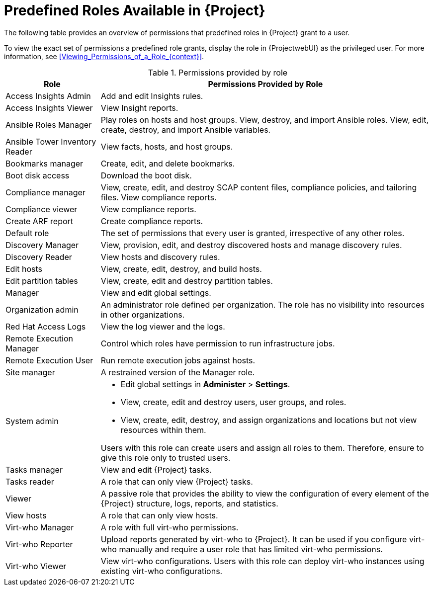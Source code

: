 [id="Predefined_Roles_{context}"]
= Predefined Roles Available in {Project}

The following table provides an overview of permissions that predefined roles in {Project} grant to a user.

To view the exact set of permissions a predefined role grants, display the role in {ProjectwebUI} as the privileged user.
For more information, see xref:Viewing_Permissions_of_a_Role_{context}[].

.Permissions provided by role
[cols="2,7" options="header"]
|====
|Role |Permissions Provided by Role

| Access Insights Admin | Add and edit Insights rules.
| Access Insights Viewer | View Insight reports.
| Ansible Roles Manager | Play roles on hosts and host groups.
View, destroy, and import Ansible roles.
View, edit, create, destroy, and import Ansible variables.
| Ansible Tower Inventory Reader | View facts, hosts, and host groups.
| Bookmarks manager | Create, edit, and delete bookmarks.
| Boot disk access | Download the boot disk.
| Compliance manager | View, create, edit, and destroy SCAP content files, compliance policies, and tailoring files.
View compliance reports.
| Compliance viewer | View compliance reports.
| Create ARF report | Create compliance reports.
| Default role | The set of permissions that every user is granted, irrespective of any other roles.
| Discovery Manager| View, provision, edit, and destroy discovered hosts and manage discovery rules.
| Discovery Reader | View hosts and discovery rules.
| Edit hosts | View, create, edit, destroy, and build hosts.
| Edit partition tables | View, create, edit and destroy partition tables.
| Manager | View and edit global settings.
| Organization admin | An administrator role defined per organization.
The role has no visibility into resources in other organizations.
| Red{nbsp}Hat Access Logs | View the log viewer and the logs.
| Remote Execution Manager | Control which roles have permission to run infrastructure jobs.
| Remote Execution User | Run remote execution jobs against hosts.
| Site manager | A restrained version of the Manager role.
| System admin a|
* Edit global settings in *Administer* > *Settings*.
* View, create, edit and destroy users, user groups, and roles.
* View, create, edit, destroy, and assign organizations and locations but not view resources within them.

Users with this role can create users and assign all roles to them.
Therefore, ensure to give this role only to trusted users.
| Tasks manager | View and edit {Project} tasks.
| Tasks reader | A role that can only view {Project} tasks.
| Viewer | A passive role that provides the ability to view the configuration of every element of the {Project} structure, logs, reports, and statistics.
| View hosts | A role that can only view hosts.
| Virt-who Manager | A role with full virt-who permissions.
| Virt-who Reporter | Upload reports generated by virt-who to {Project}.
It can be used if you configure virt-who manually and require a user role that has limited virt-who permissions.
| Virt-who Viewer | View virt-who configurations.
Users with this role can deploy virt-who instances using existing virt-who configurations.
|====
